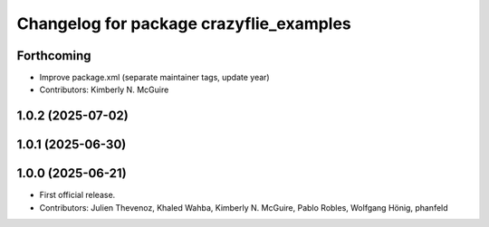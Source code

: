 ^^^^^^^^^^^^^^^^^^^^^^^^^^^^^^^^^^^^^^^^
Changelog for package crazyflie_examples
^^^^^^^^^^^^^^^^^^^^^^^^^^^^^^^^^^^^^^^^

Forthcoming
-----------
* Improve package.xml (separate maintainer tags, update year)
* Contributors: Kimberly N. McGuire

1.0.2 (2025-07-02)
------------------

1.0.1 (2025-06-30)
------------------


1.0.0 (2025-06-21)
------------------
* First official release.
* Contributors: Julien Thevenoz, Khaled Wahba, Kimberly N. McGuire, Pablo Robles, Wolfgang Hönig, phanfeld
